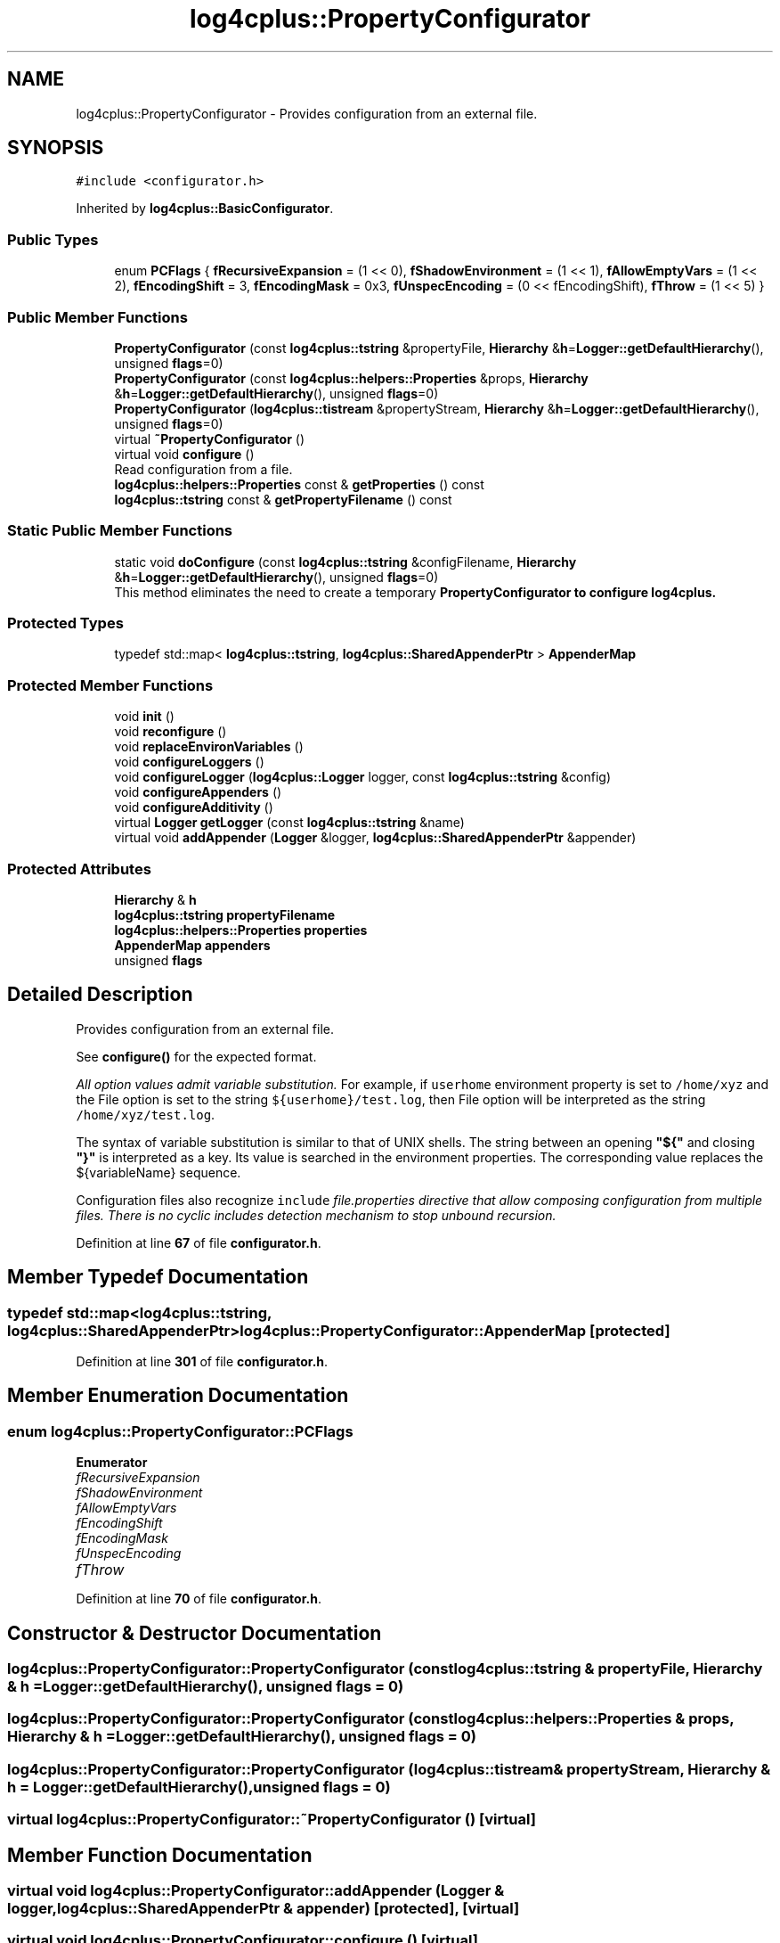 .TH "log4cplus::PropertyConfigurator" 3 "Fri Sep 20 2024" "Version 2.1.0" "log4cplus" \" -*- nroff -*-
.ad l
.nh
.SH NAME
log4cplus::PropertyConfigurator \- Provides configuration from an external file\&.  

.SH SYNOPSIS
.br
.PP
.PP
\fC#include <configurator\&.h>\fP
.PP
Inherited by \fBlog4cplus::BasicConfigurator\fP\&.
.SS "Public Types"

.in +1c
.ti -1c
.RI "enum \fBPCFlags\fP { \fBfRecursiveExpansion\fP = (1 << 0), \fBfShadowEnvironment\fP = (1 << 1), \fBfAllowEmptyVars\fP = (1 << 2), \fBfEncodingShift\fP = 3, \fBfEncodingMask\fP = 0x3, \fBfUnspecEncoding\fP = (0 << fEncodingShift), \fBfThrow\fP = (1 << 5) }"
.br
.in -1c
.SS "Public Member Functions"

.in +1c
.ti -1c
.RI "\fBPropertyConfigurator\fP (const \fBlog4cplus::tstring\fP &propertyFile, \fBHierarchy\fP &\fBh\fP=\fBLogger::getDefaultHierarchy\fP(), unsigned \fBflags\fP=0)"
.br
.ti -1c
.RI "\fBPropertyConfigurator\fP (const \fBlog4cplus::helpers::Properties\fP &props, \fBHierarchy\fP &\fBh\fP=\fBLogger::getDefaultHierarchy\fP(), unsigned \fBflags\fP=0)"
.br
.ti -1c
.RI "\fBPropertyConfigurator\fP (\fBlog4cplus::tistream\fP &propertyStream, \fBHierarchy\fP &\fBh\fP=\fBLogger::getDefaultHierarchy\fP(), unsigned \fBflags\fP=0)"
.br
.ti -1c
.RI "virtual \fB~PropertyConfigurator\fP ()"
.br
.ti -1c
.RI "virtual void \fBconfigure\fP ()"
.br
.RI "Read configuration from a file\&. "
.ti -1c
.RI "\fBlog4cplus::helpers::Properties\fP const & \fBgetProperties\fP () const"
.br
.ti -1c
.RI "\fBlog4cplus::tstring\fP const & \fBgetPropertyFilename\fP () const"
.br
.in -1c
.SS "Static Public Member Functions"

.in +1c
.ti -1c
.RI "static void \fBdoConfigure\fP (const \fBlog4cplus::tstring\fP &configFilename, \fBHierarchy\fP &\fBh\fP=\fBLogger::getDefaultHierarchy\fP(), unsigned \fBflags\fP=0)"
.br
.RI "This method eliminates the need to create a temporary \fC\fBPropertyConfigurator\fP\fP to configure \fBlog4cplus\fP\&. "
.in -1c
.SS "Protected Types"

.in +1c
.ti -1c
.RI "typedef std::map< \fBlog4cplus::tstring\fP, \fBlog4cplus::SharedAppenderPtr\fP > \fBAppenderMap\fP"
.br
.in -1c
.SS "Protected Member Functions"

.in +1c
.ti -1c
.RI "void \fBinit\fP ()"
.br
.ti -1c
.RI "void \fBreconfigure\fP ()"
.br
.ti -1c
.RI "void \fBreplaceEnvironVariables\fP ()"
.br
.ti -1c
.RI "void \fBconfigureLoggers\fP ()"
.br
.ti -1c
.RI "void \fBconfigureLogger\fP (\fBlog4cplus::Logger\fP logger, const \fBlog4cplus::tstring\fP &config)"
.br
.ti -1c
.RI "void \fBconfigureAppenders\fP ()"
.br
.ti -1c
.RI "void \fBconfigureAdditivity\fP ()"
.br
.ti -1c
.RI "virtual \fBLogger\fP \fBgetLogger\fP (const \fBlog4cplus::tstring\fP &name)"
.br
.ti -1c
.RI "virtual void \fBaddAppender\fP (\fBLogger\fP &logger, \fBlog4cplus::SharedAppenderPtr\fP &appender)"
.br
.in -1c
.SS "Protected Attributes"

.in +1c
.ti -1c
.RI "\fBHierarchy\fP & \fBh\fP"
.br
.ti -1c
.RI "\fBlog4cplus::tstring\fP \fBpropertyFilename\fP"
.br
.ti -1c
.RI "\fBlog4cplus::helpers::Properties\fP \fBproperties\fP"
.br
.ti -1c
.RI "\fBAppenderMap\fP \fBappenders\fP"
.br
.ti -1c
.RI "unsigned \fBflags\fP"
.br
.in -1c
.SH "Detailed Description"
.PP 
Provides configuration from an external file\&. 

See \fBconfigure()\fP for the expected format\&.
.PP
\fIAll option values admit variable substitution\&.\fP For example, if \fCuserhome\fP environment property is set to \fC/home/xyz\fP and the File option is set to the string \fC${userhome}/test\&.log\fP, then File option will be interpreted as the string \fC/home/xyz/test\&.log\fP\&.
.PP
The syntax of variable substitution is similar to that of UNIX shells\&. The string between an opening \fB"${"\fP and closing \fB"}"\fP is interpreted as a key\&. Its value is searched in the environment properties\&. The corresponding value replaces the ${variableName} sequence\&.
.PP
Configuration files also recognize \fCinclude \fIfile\&.properties\fP\fP directive that allow composing configuration from multiple files\&. There is no cyclic includes detection mechanism to stop unbound recursion\&. 
.PP
Definition at line \fB67\fP of file \fBconfigurator\&.h\fP\&.
.SH "Member Typedef Documentation"
.PP 
.SS "typedef std::map<\fBlog4cplus::tstring\fP, \fBlog4cplus::SharedAppenderPtr\fP> \fBlog4cplus::PropertyConfigurator::AppenderMap\fP\fC [protected]\fP"

.PP
Definition at line \fB301\fP of file \fBconfigurator\&.h\fP\&.
.SH "Member Enumeration Documentation"
.PP 
.SS "enum \fBlog4cplus::PropertyConfigurator::PCFlags\fP"

.PP
\fBEnumerator\fP
.in +1c
.TP
\fB\fIfRecursiveExpansion \fP\fP
.TP
\fB\fIfShadowEnvironment \fP\fP
.TP
\fB\fIfAllowEmptyVars \fP\fP
.TP
\fB\fIfEncodingShift \fP\fP
.TP
\fB\fIfEncodingMask \fP\fP
.TP
\fB\fIfUnspecEncoding \fP\fP
.TP
\fB\fIfThrow \fP\fP
.PP
Definition at line \fB70\fP of file \fBconfigurator\&.h\fP\&.
.SH "Constructor & Destructor Documentation"
.PP 
.SS "log4cplus::PropertyConfigurator::PropertyConfigurator (const \fBlog4cplus::tstring\fP & propertyFile, \fBHierarchy\fP & h = \fC\fBLogger::getDefaultHierarchy\fP()\fP, unsigned flags = \fC0\fP)"

.SS "log4cplus::PropertyConfigurator::PropertyConfigurator (const \fBlog4cplus::helpers::Properties\fP & props, \fBHierarchy\fP & h = \fC\fBLogger::getDefaultHierarchy\fP()\fP, unsigned flags = \fC0\fP)"

.SS "log4cplus::PropertyConfigurator::PropertyConfigurator (\fBlog4cplus::tistream\fP & propertyStream, \fBHierarchy\fP & h = \fC\fBLogger::getDefaultHierarchy\fP()\fP, unsigned flags = \fC0\fP)"

.SS "virtual log4cplus::PropertyConfigurator::~PropertyConfigurator ()\fC [virtual]\fP"

.SH "Member Function Documentation"
.PP 
.SS "virtual void log4cplus::PropertyConfigurator::addAppender (\fBLogger\fP & logger, \fBlog4cplus::SharedAppenderPtr\fP & appender)\fC [protected]\fP, \fC [virtual]\fP"

.SS "virtual void log4cplus::PropertyConfigurator::configure ()\fC [virtual]\fP"

.PP
Read configuration from a file\&. \fBThe existing configuration is not cleared nor reset\&.\fP If you require a different behavior, then call \fC\fBresetConfiguration\fP\fP method before calling \fCdoConfigure\fP\&.
.PP
The configuration file consists of statements in the format \fCkey=value\fP\&. The syntax of different configuration elements are discussed below\&.
.PP
.SS "\fBAppender\fP configuration"
.PP
\fBAppender\fP configuration syntax is: 
.PP
.nf

# For appender named \fIappenderName\fP, set its class\&.
# Note: The appender name can contain dots\&.
log4cplus\&.appender\&.appenderName=fully\&.qualified\&.name\&.of\&.appender\&.class

# Set appender specific options\&.
log4cplus\&.appender\&.appenderName\&.option1=value1
\&.\&.\&.
log4cplus\&.appender\&.appenderName\&.optionN=valueN
.fi
.PP
.PP
For each named appender you can configure its \fC\fBLayout\fP\fP\&. The syntax for configuring an appender's layout is: 
.PP
.nf

log4cplus\&.appender\&.appenderName\&.layout=fully\&.qualified\&.name\&.of\&.layout\&.class
log4cplus\&.appender\&.appenderName\&.layout\&.option1=value1
\&.\&.\&.\&.
log4cplus\&.appender\&.appenderName\&.layout\&.optionN=valueN
.fi
.PP
.PP
.SS "Configuring loggers"
.PP
The syntax for configuring the root logger is: 
.PP
.nf

log4cplus\&.rootLogger=[LogLevel], appenderName, appenderName, \&.\&.\&.
.fi
.PP
.PP
This syntax means that an optional \fILogLevel value\fP can be supplied followed by appender names separated by commas\&.
.PP
The LogLevel value can consist of the string values FATAL, ERROR, WARN, INFO, DEBUG or a \fIcustom LogLevel\fP value\&.
.PP
If a LogLevel value is specified, then the root LogLevel is set to the corresponding LogLevel\&. If no LogLevel value is specified, then the root LogLevel remains untouched\&.
.PP
The root logger can be assigned multiple appenders\&.
.PP
Each \fIappenderName\fP (separated by commas) will be added to the root logger\&. The named appender is defined using the appender syntax defined above\&.
.PP
For non-root loggers the syntax is almost the same: 
.PP
.nf

log4cplus\&.logger\&.logger_name=[LogLevel|INHERITED], appenderName, appenderName, \&.\&.\&.
.fi
.PP
.PP
The meaning of the optional LogLevel value is discussed above in relation to the root logger\&. In addition however, the value INHERITED can be specified meaning that the named logger should inherit its LogLevel from the logger hierarchy\&.
.PP
By default loggers inherit their LogLevel from the hierarchy\&. However, if you set the LogLevel of a logger and later decide that that logger should inherit its LogLevel, then you should specify INHERITED as the value for the LogLevel value\&.
.PP
Similar to the root logger syntax, each \fIappenderName\fP (separated by commas) will be attached to the named logger\&.
.PP
See the \fCappender additivity rule\fP in the user manual for the meaning of the \fCadditivity\fP flag\&.
.PP
The user can override any of the \fC\fBHierarchy#disable\fP\fP family of methods by setting the a key 'log4cplus\&.disableOverride' to \fCtrue\fP or any value other than false\&. As in 
.PP
.nf
log4cplus\&.disableOverride=true 
.fi
.PP
.PP
.SS "Global configuration"
.PP
Property 
.PP
.nf
log4cplus\&.threadPoolSize
.fi
.PP
 can be used to adjust size of \fBlog4cplus\fP' internal thread pool\&.
.PP
.SS "Example"
.PP
An example configuration is given below\&.
.PP
.PP
.nf


# Set options for appender named 'A1'\&.
# \fBAppender\fP 'A1' will be a SyslogAppender
log4cplus\&.appender\&.A1=log4cplus::SyslogAppender

# The syslog daemon resides on www\&.abc\&.net
log4cplus\&.appender\&.A1\&.SyslogHost=www\&.abc\&.net

# A1's layout is a \fBPatternLayout\fP, using the conversion pattern
# \fBr %-5p c{2} M\&.L x - m
.br
\fP\&. Thus, the log output will
# include # the relative time since the start of the application in
# milliseconds, followed by the LogLevel of the log request,
# followed by the two rightmost components of the logger name,
# followed by the callers method name, followed by the line number,
# the nested disgnostic context and finally the message itself\&.
# Refer to the documentation of \fC\fBPatternLayout\fP\fP for further information
# on the syntax of the ConversionPattern key\&.
log4cplus\&.appender\&.A1\&.layout=\fBlog4cplus::PatternLayout\fP
log4cplus\&.appender\&.A1\&.layout\&.ConversionPattern=%-4r %-5p c{2} M\&.L x - m
.br

# Set options for appender named 'A2'
# A2 should be a \fBRollingFileAppender\fP, with maximum file size of 10 MB
# using at most one backup file\&. A2's layout is TTCC, using the
# ISO8061 date format with context printing enabled\&.
log4cplus\&.appender\&.A2=\fBlog4cplus::RollingFileAppender\fP
log4cplus\&.appender\&.A2\&.MaxFileSize=10MB
log4cplus\&.appender\&.A2\&.MaxBackupIndex=1
log4cplus\&.appender\&.A2\&.layout=\fBlog4cplus::TTCCLayout\fP
log4cplus\&.appender\&.A2\&.layout\&.ContextPrinting=true
log4cplus\&.appender\&.A2\&.layout\&.DateFormat=ISO8601

# Root logger set to DEBUG using the A2 appender defined above\&.
log4cplus\&.rootLogger=DEBUG, A2

# \fBLogger\fP definitions:
# The SECURITY logger inherits is LogLevel from root\&. However, it's output
# will go to A1 appender defined above\&. It's additivity is non-cumulative\&.
log4cplus\&.logger\&.SECURITY=INHERIT, A1
log4cplus\&.additivity\&.SECURITY=false

# Only warnings or above will be logged for the logger 'SECURITY\&.access'\&.
# Output will go to A1\&.
log4cplus\&.logger\&.SECURITY\&.access=WARN


# The logger 'class\&.of\&.the\&.day' inherits its LogLevel from the
# logger hierarchy\&.  Output will go to the appender's of the root
# logger, A2 in this case\&.
log4cplus\&.logger\&.class\&.of\&.the\&.day=INHERIT
.fi
.PP
.PP
Refer to the \fBsetOption\fP method in each \fBAppender\fP and \fBLayout\fP for class specific options\&.
.PP
Use the \fC#\fP character at the beginning of a line for comments\&. 
.SS "void log4cplus::PropertyConfigurator::configureAdditivity ()\fC [protected]\fP"

.SS "void log4cplus::PropertyConfigurator::configureAppenders ()\fC [protected]\fP"

.SS "void log4cplus::PropertyConfigurator::configureLogger (\fBlog4cplus::Logger\fP logger, const \fBlog4cplus::tstring\fP & config)\fC [protected]\fP"

.SS "void log4cplus::PropertyConfigurator::configureLoggers ()\fC [protected]\fP"

.SS "static void log4cplus::PropertyConfigurator::doConfigure (const \fBlog4cplus::tstring\fP & configFilename, \fBHierarchy\fP & h = \fC\fBLogger::getDefaultHierarchy\fP()\fP, unsigned flags = \fC0\fP)\fC [static]\fP"

.PP
This method eliminates the need to create a temporary \fC\fBPropertyConfigurator\fP\fP to configure \fBlog4cplus\fP\&. It is equivalent to the following:
.br
 \fC \fBPropertyConfigurator\fP config('filename'); config\&.configure(); \fP 
.SS "virtual \fBLogger\fP log4cplus::PropertyConfigurator::getLogger (const \fBlog4cplus::tstring\fP & name)\fC [protected]\fP, \fC [virtual]\fP"

.SS "\fBlog4cplus::helpers::Properties\fP const  & log4cplus::PropertyConfigurator::getProperties () const"

.PP
\fBReturns\fP
.RS 4
The return value is reference to Properties container of properties with the \fC'log4cplus\&.'\fP prefix removed and references to other properties and/or environment variables expanded\&. 
.RE
.PP

.SS "\fBlog4cplus::tstring\fP const  & log4cplus::PropertyConfigurator::getPropertyFilename () const"

.PP
\fBReturns\fP
.RS 4
The return value is a reference to \fBlog4cplus::tstring\fP containing filename of properties source file\&. It will be string 'UNAVAILABLE' if the \fBPropertyConfigurator\fP instance has been constructed using one of the other constructors that do not take filename as parameter\&. 
.RE
.PP

.SS "void log4cplus::PropertyConfigurator::init ()\fC [protected]\fP"

.SS "void log4cplus::PropertyConfigurator::reconfigure ()\fC [protected]\fP"

.SS "void log4cplus::PropertyConfigurator::replaceEnvironVariables ()\fC [protected]\fP"

.SH "Member Data Documentation"
.PP 
.SS "\fBAppenderMap\fP log4cplus::PropertyConfigurator::appenders\fC [protected]\fP"

.PP
Definition at line \fB307\fP of file \fBconfigurator\&.h\fP\&.
.SS "unsigned log4cplus::PropertyConfigurator::flags\fC [protected]\fP"

.PP
Definition at line \fB308\fP of file \fBconfigurator\&.h\fP\&.
.SS "\fBHierarchy\fP& log4cplus::PropertyConfigurator::h\fC [protected]\fP"

.PP
Definition at line \fB304\fP of file \fBconfigurator\&.h\fP\&.
.SS "\fBlog4cplus::helpers::Properties\fP log4cplus::PropertyConfigurator::properties\fC [protected]\fP"

.PP
Definition at line \fB306\fP of file \fBconfigurator\&.h\fP\&.
.SS "\fBlog4cplus::tstring\fP log4cplus::PropertyConfigurator::propertyFilename\fC [protected]\fP"

.PP
Definition at line \fB305\fP of file \fBconfigurator\&.h\fP\&.

.SH "Author"
.PP 
Generated automatically by Doxygen for log4cplus from the source code\&.
